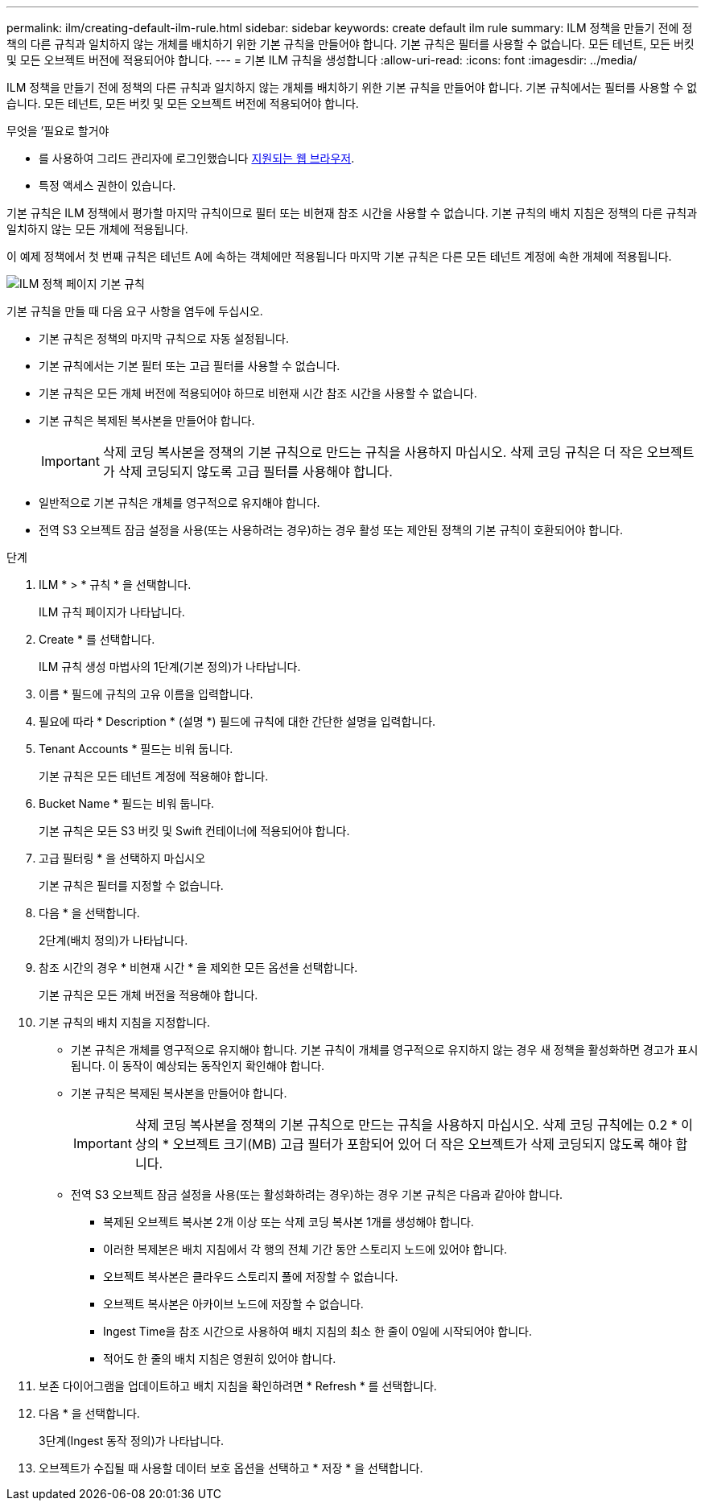 ---
permalink: ilm/creating-default-ilm-rule.html 
sidebar: sidebar 
keywords: create default ilm rule 
summary: ILM 정책을 만들기 전에 정책의 다른 규칙과 일치하지 않는 개체를 배치하기 위한 기본 규칙을 만들어야 합니다. 기본 규칙은 필터를 사용할 수 없습니다. 모든 테넌트, 모든 버킷 및 모든 오브젝트 버전에 적용되어야 합니다. 
---
= 기본 ILM 규칙을 생성합니다
:allow-uri-read: 
:icons: font
:imagesdir: ../media/


[role="lead"]
ILM 정책을 만들기 전에 정책의 다른 규칙과 일치하지 않는 개체를 배치하기 위한 기본 규칙을 만들어야 합니다. 기본 규칙에서는 필터를 사용할 수 없습니다. 모든 테넌트, 모든 버킷 및 모든 오브젝트 버전에 적용되어야 합니다.

.무엇을 &#8217;필요로 할거야
* 를 사용하여 그리드 관리자에 로그인했습니다 xref:../admin/web-browser-requirements.adoc[지원되는 웹 브라우저].
* 특정 액세스 권한이 있습니다.


기본 규칙은 ILM 정책에서 평가할 마지막 규칙이므로 필터 또는 비현재 참조 시간을 사용할 수 없습니다. 기본 규칙의 배치 지침은 정책의 다른 규칙과 일치하지 않는 모든 개체에 적용됩니다.

이 예제 정책에서 첫 번째 규칙은 테넌트 A에 속하는 객체에만 적용됩니다 마지막 기본 규칙은 다른 모든 테넌트 계정에 속한 개체에 적용됩니다.

image::../media/ilm_policies_page_default_rule.png[ILM 정책 페이지 기본 규칙]

기본 규칙을 만들 때 다음 요구 사항을 염두에 두십시오.

* 기본 규칙은 정책의 마지막 규칙으로 자동 설정됩니다.
* 기본 규칙에서는 기본 필터 또는 고급 필터를 사용할 수 없습니다.
* 기본 규칙은 모든 개체 버전에 적용되어야 하므로 비현재 시간 참조 시간을 사용할 수 없습니다.
* 기본 규칙은 복제된 복사본을 만들어야 합니다.
+

IMPORTANT: 삭제 코딩 복사본을 정책의 기본 규칙으로 만드는 규칙을 사용하지 마십시오. 삭제 코딩 규칙은 더 작은 오브젝트가 삭제 코딩되지 않도록 고급 필터를 사용해야 합니다.

* 일반적으로 기본 규칙은 개체를 영구적으로 유지해야 합니다.
* 전역 S3 오브젝트 잠금 설정을 사용(또는 사용하려는 경우)하는 경우 활성 또는 제안된 정책의 기본 규칙이 호환되어야 합니다.


.단계
. ILM * > * 규칙 * 을 선택합니다.
+
ILM 규칙 페이지가 나타납니다.

. Create * 를 선택합니다.
+
ILM 규칙 생성 마법사의 1단계(기본 정의)가 나타납니다.

. 이름 * 필드에 규칙의 고유 이름을 입력합니다.
. 필요에 따라 * Description * (설명 *) 필드에 규칙에 대한 간단한 설명을 입력합니다.
. Tenant Accounts * 필드는 비워 둡니다.
+
기본 규칙은 모든 테넌트 계정에 적용해야 합니다.

. Bucket Name * 필드는 비워 둡니다.
+
기본 규칙은 모든 S3 버킷 및 Swift 컨테이너에 적용되어야 합니다.

. 고급 필터링 * 을 선택하지 마십시오
+
기본 규칙은 필터를 지정할 수 없습니다.

. 다음 * 을 선택합니다.
+
2단계(배치 정의)가 나타납니다.

. 참조 시간의 경우 * 비현재 시간 * 을 제외한 모든 옵션을 선택합니다.
+
기본 규칙은 모든 개체 버전을 적용해야 합니다.

. 기본 규칙의 배치 지침을 지정합니다.
+
** 기본 규칙은 개체를 영구적으로 유지해야 합니다. 기본 규칙이 개체를 영구적으로 유지하지 않는 경우 새 정책을 활성화하면 경고가 표시됩니다. 이 동작이 예상되는 동작인지 확인해야 합니다.
** 기본 규칙은 복제된 복사본을 만들어야 합니다.
+

IMPORTANT: 삭제 코딩 복사본을 정책의 기본 규칙으로 만드는 규칙을 사용하지 마십시오. 삭제 코딩 규칙에는 0.2 * 이상의 * 오브젝트 크기(MB) 고급 필터가 포함되어 있어 더 작은 오브젝트가 삭제 코딩되지 않도록 해야 합니다.

** 전역 S3 오브젝트 잠금 설정을 사용(또는 활성화하려는 경우)하는 경우 기본 규칙은 다음과 같아야 합니다.
+
*** 복제된 오브젝트 복사본 2개 이상 또는 삭제 코딩 복사본 1개를 생성해야 합니다.
*** 이러한 복제본은 배치 지침에서 각 행의 전체 기간 동안 스토리지 노드에 있어야 합니다.
*** 오브젝트 복사본은 클라우드 스토리지 풀에 저장할 수 없습니다.
*** 오브젝트 복사본은 아카이브 노드에 저장할 수 없습니다.
*** Ingest Time을 참조 시간으로 사용하여 배치 지침의 최소 한 줄이 0일에 시작되어야 합니다.
*** 적어도 한 줄의 배치 지침은 영원히 있어야 합니다.




. 보존 다이어그램을 업데이트하고 배치 지침을 확인하려면 * Refresh * 를 선택합니다.
. 다음 * 을 선택합니다.
+
3단계(Ingest 동작 정의)가 나타납니다.

. 오브젝트가 수집될 때 사용할 데이터 보호 옵션을 선택하고 * 저장 * 을 선택합니다.

